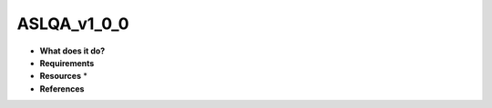 ASLQA_v1_0_0
============

* **What does it do?**

* **Requirements**

* **Resources** *

* **References**